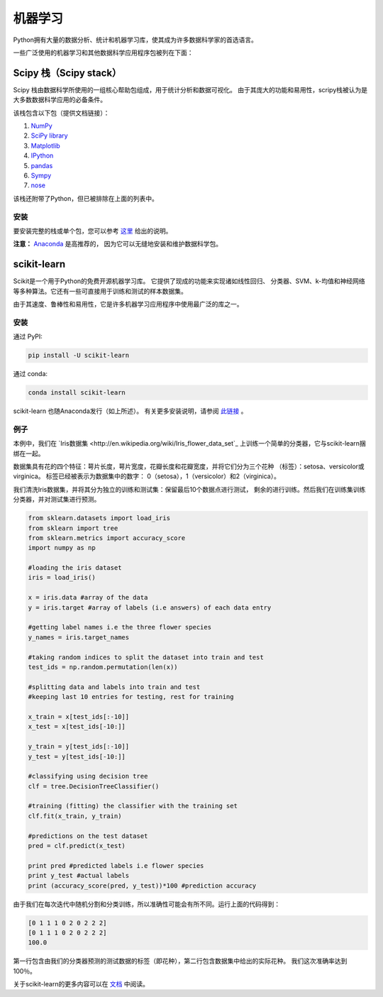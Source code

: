 ================
机器学习
================

Python拥有大量的数据分析、统计和机器学习库，使其成为许多数据科学家的首选语言。

一些广泛使用的机器学习和其他数据科学应用程序包被列在下面：

Scipy 栈（Scipy stack）
-----------

Scipy 栈由数据科学所使用的一组核心帮助包组成，用于统计分析和数据可视化。
由于其庞大的功能和易用性，scripy栈被认为是大多数数据科学应用的必备条件。

该栈包含以下包（提供文档链接）：

1. `NumPy <http://www.numpy.org/>`_
2. `SciPy library <https://www.scipy.org/>`_
3. `Matplotlib <http://matplotlib.org/>`_
4. `IPython <https://ipython.org/>`_
5. `pandas <http://pandas.pydata.org/>`_
6. `Sympy <http://www.sympy.org/en/index.html>`_
7. `nose <http://nose.readthedocs.io/en/latest/>`_

该栈还附带了Python，但已被排除在上面的列表中。

安装
~~~~~~~~~~~~

要安装完整的栈或单个包，您可以参考 `这里 <https://www.scipy.org/install.html>`_ 
给出的说明。

**注意：** `Anaconda <https://www.continuum.io/anaconda-overview>`_ 是高推荐的，
因为它可以无缝地安装和维护数据科学包。

scikit-learn
------------

Scikit是一个用于Python的免费开源机器学习库。 它提供了现成的功能来实现诸如线性回归、
分类器、SVM、k-均值和神经网络等多种算法。它还有一些可直接用于训练和测试的样本数据集。

由于其速度、鲁棒性和易用性，它是许多机器学习应用程序中使用最广泛的库之一。

安装
~~~~~~~~~~~~

通过 PyPI:

.. code-block:: python
	
	pip install -U scikit-learn

通过 conda:

.. code-block:: python

	conda install scikit-learn

scikit-learn 也随Anaconda发行（如上所述）。 有关更多安装说明，请参阅 
`此链接 <http://scikit-learn.org/stable/install.html>`_ 。

例子
~~~~~~~

本例中，我们在 `Iris数据集 <http://en.wikipedia.org/wiki/Iris_flower_data_set`_
上训练一个简单的分类器，它与scikit-learn捆绑在一起。

数据集具有花的四个特征：萼片长度，萼片宽度，花瓣长度和花瓣宽度，并将它们分为三个花种
（标签）：setosa、versicolor或virginica。 标签已经被表示为数据集中的数字：
0（setosa），1（versicolor）和2（virginica）。

我们清洗Iris数据集，并将其分为独立的训练和测试集：保留最后10个数据点进行测试，
剩余的进行训练。然后我们在训练集训练分类器，并对测试集进行预测。

.. code-block:: python

	from sklearn.datasets import load_iris 
	from sklearn import tree
	from sklearn.metrics import accuracy_score
	import numpy as np

	#loading the iris dataset
	iris = load_iris() 

	x = iris.data #array of the data
	y = iris.target #array of labels (i.e answers) of each data entry

	#getting label names i.e the three flower species
	y_names = iris.target_names 

	#taking random indices to split the dataset into train and test
	test_ids = np.random.permutation(len(x)) 

	#splitting data and labels into train and test
	#keeping last 10 entries for testing, rest for training

	x_train = x[test_ids[:-10]]
	x_test = x[test_ids[-10:]]

	y_train = y[test_ids[:-10]]
	y_test = y[test_ids[-10:]]

	#classifying using decision tree
	clf = tree.DecisionTreeClassifier()

	#training (fitting) the classifier with the training set
	clf.fit(x_train, y_train)

	#predictions on the test dataset
	pred = clf.predict(x_test)

	print pred #predicted labels i.e flower species
	print y_test #actual labels
	print (accuracy_score(pred, y_test))*100 #prediction accuracy

由于我们在每次迭代中随机分割和分类训练，所以准确性可能会有所不同。运行上面的代码得到：

.. code-block:: python

	[0 1 1 1 0 2 0 2 2 2]
	[0 1 1 1 0 2 0 2 2 2]
	100.0

第一行包含由我们的分类器预测的测试数据的标签（即花种），第二行包含数据集中给出的实际花种。 
我们这次准确率达到100％。

关于scikit-learn的更多内容可以在 `文档 <http://scikit-learn.org/stable/user_guide.html>`_
中阅读。